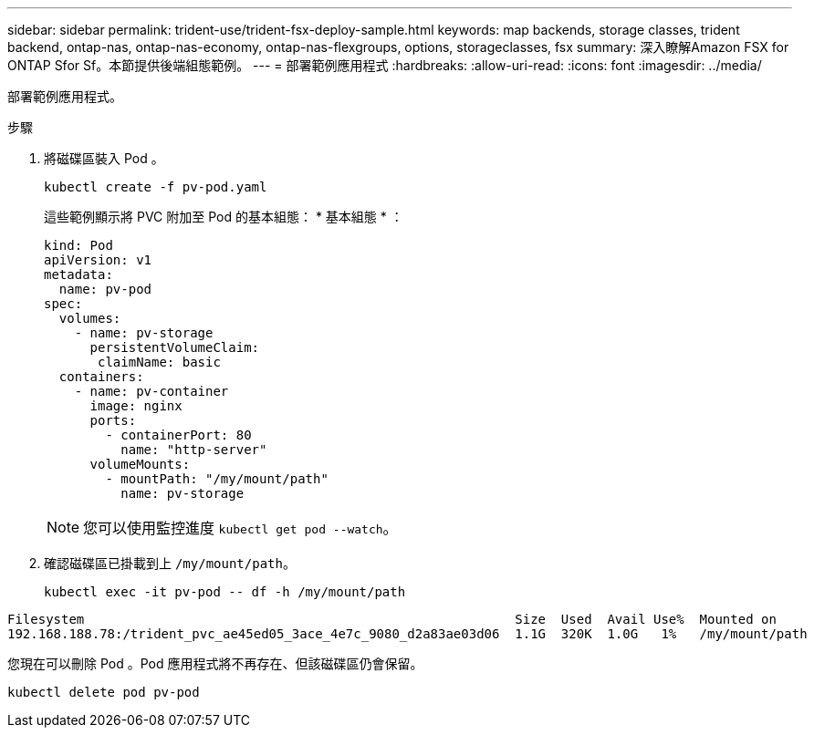 ---
sidebar: sidebar 
permalink: trident-use/trident-fsx-deploy-sample.html 
keywords: map backends, storage classes, trident backend, ontap-nas, ontap-nas-economy, ontap-nas-flexgroups, options, storageclasses, fsx 
summary: 深入瞭解Amazon FSX for ONTAP Sfor Sf。本節提供後端組態範例。 
---
= 部署範例應用程式
:hardbreaks:
:allow-uri-read: 
:icons: font
:imagesdir: ../media/


[role="lead"]
部署範例應用程式。

.步驟
. 將磁碟區裝入 Pod 。
+
[source, console]
----
kubectl create -f pv-pod.yaml
----
+
這些範例顯示將 PVC 附加至 Pod 的基本組態： * 基本組態 * ：

+
[source, console]
----
kind: Pod
apiVersion: v1
metadata:
  name: pv-pod
spec:
  volumes:
    - name: pv-storage
      persistentVolumeClaim:
       claimName: basic
  containers:
    - name: pv-container
      image: nginx
      ports:
        - containerPort: 80
          name: "http-server"
      volumeMounts:
        - mountPath: "/my/mount/path"
          name: pv-storage
----
+

NOTE: 您可以使用監控進度 `kubectl get pod --watch`。

. 確認磁碟區已掛載到上 `/my/mount/path`。
+
[source, console]
----
kubectl exec -it pv-pod -- df -h /my/mount/path
----


[listing]
----
Filesystem                                                        Size  Used  Avail Use%  Mounted on
192.168.188.78:/trident_pvc_ae45ed05_3ace_4e7c_9080_d2a83ae03d06  1.1G  320K  1.0G   1%   /my/mount/path
----
您現在可以刪除 Pod 。Pod 應用程式將不再存在、但該磁碟區仍會保留。

[source, console]
----
kubectl delete pod pv-pod
----